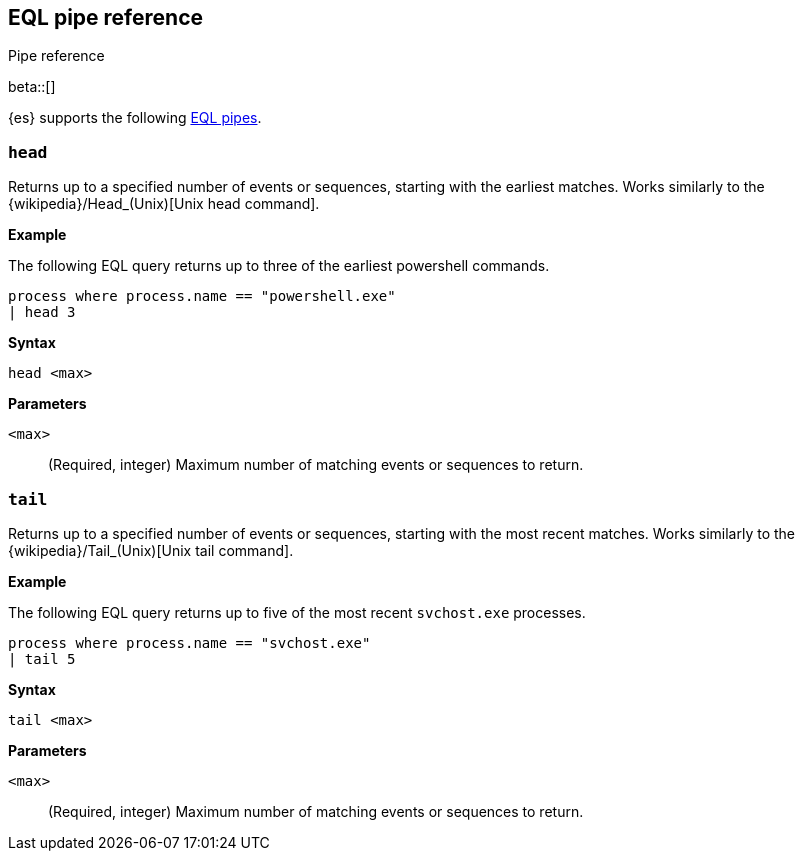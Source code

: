 [role="xpack"]
[testenv="basic"]
[[eql-pipe-ref]]
== EQL pipe reference
++++
<titleabbrev>Pipe reference</titleabbrev>
++++

beta::[]

{es} supports the following <<eql-pipes,EQL pipes>>.

[discrete]
[[eql-pipe-head]]
=== `head`

Returns up to a specified number of events or sequences, starting with the
earliest matches. Works similarly to the
{wikipedia}/Head_(Unix)[Unix head command].

*Example*

The following EQL query returns up to three of the earliest powershell
commands.

[source,eql]
----
process where process.name == "powershell.exe"
| head 3
----

*Syntax*
[source,txt]
----
head <max>
----

*Parameters*

`<max>`::
(Required, integer)
Maximum number of matching events or sequences to return.

[discrete]
[[eql-pipe-tail]]
=== `tail`

Returns up to a specified number of events or sequences, starting with the most
recent matches. Works similarly to the
{wikipedia}/Tail_(Unix)[Unix tail command].

*Example*

The following EQL query returns up to five of the most recent `svchost.exe`
processes.

[source,eql]
----
process where process.name == "svchost.exe"
| tail 5
----

*Syntax*
[source,txt]
----
tail <max>
----

*Parameters*

`<max>`::
(Required, integer)
Maximum number of matching events or sequences to return.
